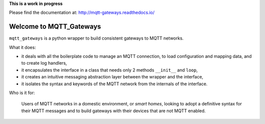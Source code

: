 
**This is a work in progress**

Please find the documentation at:
`<http://mqtt-gateways.readthedocs.io/>`_

Welcome to MQTT_Gateways
=========================

``mqtt_gateways`` is a python wrapper to build consistent gateways to MQTT networks.

.. image:: docs/source/basic_diagram.png
   :scale: 50%

What it does:

* it deals with all the boilerplate code to manage an MQTT connection,
  to load configuration and mapping data, and to create log handlers,
* it encapsulates the interface in a class that needs only 2 methods
  ``__init__`` and ``loop``,
* it creates an intuitive messaging abstraction layer between the wrapper
  and the interface,
* it isolates the syntax and keywords of the MQTT network from the internals
  of the interface.

Who is it for:

	Users of MQTT networks in a domestic environment, or *smart homes*,
	looking to adopt a definitive syntax for their MQTT messages and
	to build gateways with their devices that are not MQTT enabled.


